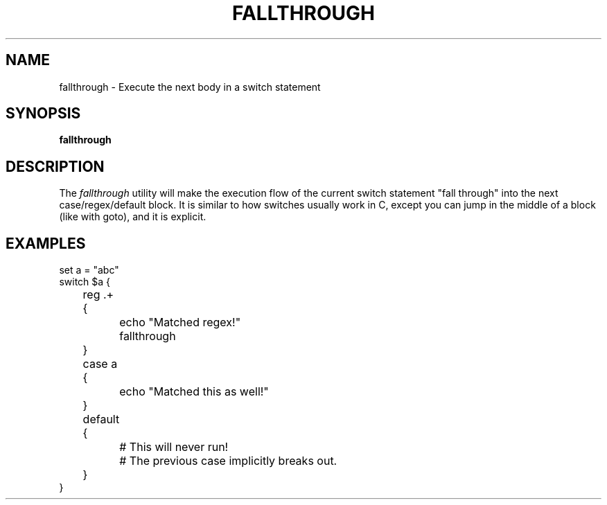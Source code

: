 .TH FALLTHROUGH 1
.SH NAME
fallthrough \- Execute the next body in a switch statement
.SH SYNOPSIS
.B fallthrough
.SH DESCRIPTION
The
.I fallthrough
utility will make the execution flow of the current switch statement "fall through" into the next case/regex/default block. It is similar to how switches usually work in C, except you can jump in the middle of a block (like with goto), and it is explicit.
.SH EXAMPLES
.EX
set a = "abc"
switch $a {
	reg .+ {
		echo "Matched regex!"
		fallthrough
	}
	case a {
		echo "Matched this as well!"
	}
	default {
		# This will never run!
		# The previous case implicitly breaks out.
	}
}
.EE
